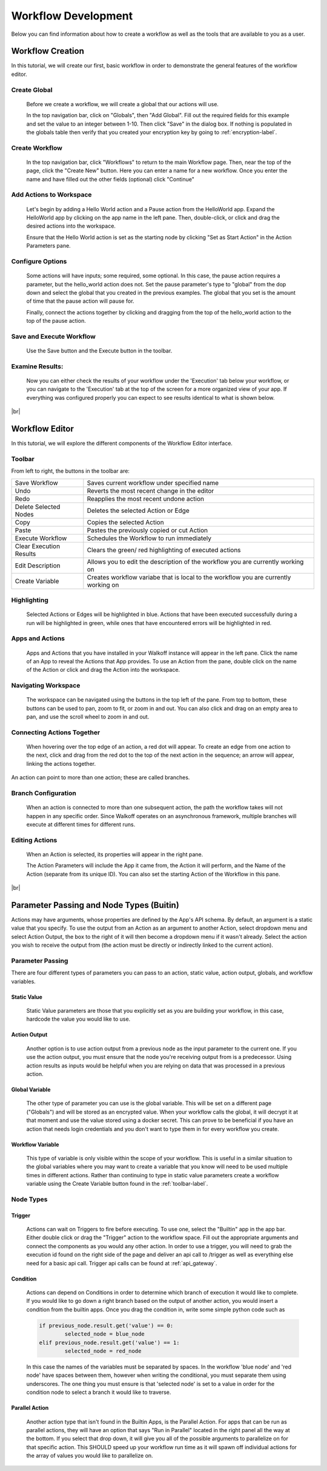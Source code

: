 .. _workflow_dev:

.. |br| raw:: html

  <br />
  
Workflow Development
====================
Below you can find information about how to create a workflow as well as the tools that are available to you as a user.

Workflow Creation
-----------------
In this tutorial, we will create our first, basic workflow in order to demonstrate the general features of the workflow editor.


Create Global
'''''''''''''
	Before we create a workflow, we will create a global that our actions will use.
	
	In the top navigation bar, click on "Globals", then "Add Global". Fill out the required fields for this example and set the value to an integer between 1-10. Then click "Save" in the dialog box. If nothing is populated in the globals table then verify that you created your encryption key by going to 
	:ref:`encryption-label`.
	
.. image:: ../docs/images/create_global.png

Create Workflow
'''''''''''''''
	In the top navigation bar, click "Workflows" to return to the main Workflow page. Then, near the top of the page, click the "Create New" button. Here you can enter a name for a new workflow. Once you enter the name and have filled out the other fields (optional) click "Continue"
.. image:: ../docs/images/create_workflow.png
	
Add Actions to Workspace
''''''''''''''''''''''''
	Let's begin by adding a Hello World action and a Pause action from the HelloWorld app. Expand the HelloWorld app by clicking on the app name in the left pane. Then, double-click, or click and drag the desired actions into the workspace.
	
	Ensure that the Hello World action is set as the starting node by clicking "Set as Start Action" in the Action Parameters pane.
.. image:: ../docs/images/add_actions.png

Configure Options
'''''''''''''''''
	Some actions will have inputs; some required, some optional. In this case, the pause action requires a parameter, but the hello_world action does not. Set the pause parameter's type to "global" from the dop down and select the global that you created in the previous examples. The global that you set is the amount of time that the pause action will pause for.
	
	Finally, connect the actions together by clicking and dragging from the top of the hello_world action to the top of the pause action.
.. image:: ../docs/images/configuration.png

Save and Execute Workflow
'''''''''''''''''''''''''
	Use the Save button and the Execute button in the toolbar.
.. image:: ../docs/images/save_and_execute.png



Examine Results:
''''''''''''''''
	Now you can either check the results of your workflow under the 'Execution' tab below your workflow, or you can navigate to the 'Execution' tab at the top of the screen for a more organized view of your app. If everything was configured properly you can expect to see results identical to what is shown below.
.. image:: ../docs/images/results.PNG

|br|

Workflow Editor
---------------
In this tutorial, we will explore the different components of the Workflow Editor interface.

.. _toolbar-label:
Toolbar
''''''''
From left to right, the buttons in the toolbar are: 

+-----------------------+-----------------------------------------------+
|   Save Workflow       | Saves current workflow under specified name	|
+-----------------------+-----------------------------------------------+
|        Undo	       	| Reverts the most recent change in the editor	|
+-----------------------+-----------------------------------------------+
|        Redo	       	|   Reapplies the most recent undone action	|
+-----------------------+-----------------------------------------------+
| Delete Selected Nodes	|    Deletes the selected Action or Edge	|
+-----------------------+-----------------------------------------------+
|        Copy		|        Copies the selected Action		|
+-----------------------+-----------------------------------------------+
|        Paste		|  Pastes the previously copied or cut Action	|
+-----------------------+-----------------------------------------------+
|    Execute Workflow	|  Schedules the Workflow to run immediately	|
+-----------------------+-----------------------------------------------+
| Clear Execution 	|   Clears the green/ red highlighting of 	|
| Results		|   executed actions				|
+-----------------------+-----------------------------------------------+
|    Edit Description	|  Allows you to edit the description of the 	|
|			|  workflow you are currently working on	|
+-----------------------+-----------------------------------------------+
|    Create Variable	| Creates workflow variabe that is local to the	|
|			| workflow you are currently working on		|
+-----------------------+-----------------------------------------------+

Highlighting
''''''''''''
	Selected Actions or Edges will be highlighted in blue. Actions that have been executed successfully during a run will be highlighted in green, while ones that have encountered errors will be highlighted in red.
	
Apps and Actions
''''''''''''''''
	Apps and Actions that you have installed in your Walkoff instance will appear in the left pane. Click the name of an App to reveal the Actions that App provides. To use an Action from the pane, double click on the name of the Action or click and drag the Action into the workspace.

Navigating Workspace
''''''''''''''''''''
	The workspace can be navigated using the buttons in the top left of the pane. From top to bottom, these buttons can be used to pan, zoom to fit, or zoom in and out. You can also click and drag on an empty area to pan, and use the scroll wheel to zoom in and out.

Connecting Actions Together
'''''''''''''''''''''''''''
	When hovering over the top edge of an action, a red dot will appear. To create an edge from one action to the next, click and drag from the red dot to the top of the next action in the sequence; an arrow will appear, linking the actions together.
An action can point to more than one action; these are called branches.

Branch Configuration
''''''''''''''''''''
	When an action is connected to more than one subsequent action, the path the workflow takes will not happen in any specific order. Since Walkoff operates on an asynchronous framework, multiple branches will execute at different times for different runs.

Editing Actions
'''''''''''''''
	When an Action is selected, its properties will appear in the right pane.
	
	The Action Parameters will include the App it came from, the Action it will perform, and the Name of the Action (separate from its unique ID). You can also set the starting Action of the Workflow in this pane.

|br|

Parameter Passing and Node Types (Buitin)
-----------------------------------------
Actions may have arguments, whose properties are defined by the App's API schema. By default, an argument is a static value that you specify. To use the output from an Action as an argument to another Action, select dropdown menu and select Action Output, the box to the right of it will then become a dropdown menu if it wasn't already. Select the action you wish to receive the output from (the action must be directly or indirectly linked to the current action). 

Parameter Passing
'''''''''''''''''
There are four different types of parameters you can pass to an action, static value, action output, globals, and workflow variables.

Static Value
~~~~~~~~~~~~
	 Static Value parameters are those that you explicitly set as you are building your workflow, in this case, hardcode the value you would like to use. 
	 
Action Output
~~~~~~~~~~~~~
	 Another option is to use action output from a previous node as the input parameter to the current one. If you use the action output, you must ensure that the node you're receiving output from is a predecessor. Using action results as inputs would be helpful when you are relying on data that was processed in a previous action. 

Global Variable
~~~~~~~~~~~~~~~
	The other type of parameter you can use is the global variable. This will be set on a different page ("Globals") and will be stored as an encrypted value. When your workflow calls the global, it will decrypt it at that moment and use the value stored using a docker secret. This can prove to be beneficial if you have an action that needs login credentials and you don't want to type them in for every workflow you create.  

Workflow Variable
~~~~~~~~~~~~~~~~~
	This type of variable is only visible within the scope of your workflow. This is useful in a similar situation to the global variables where you may want to create a variable that you know will need to be used multiple times in different actions. Rather than continuing to type in static value parameters create a workflow variable using the Create Variable button found in the  
	:ref:`toolbar-label`.

Node Types
''''''''''

Trigger
~~~~~~~
	Actions can wait on Triggers to fire before executing. To use one, select the "Builtin" app in the app bar. Either double click or drag the "Trigger" action to the workflow space. Fill out the appropriate arguments and connect the components as you would any other action. In order to use a trigger, you will need to grab the execution id found on the right side of the page and deliver an api call to /trigger as well as everything else need for a basic api call. Trigger api calls can be found at 
	:ref:`api_gateway`. 
	
Condition
~~~~~~~~~
	Actions can depend on Conditions in order to determine which branch of execution it would like to complete. If you would like to go down a right branch based on the output of another action, you would insert a condition from the builtin apps. Once you drag the condition in, write some simple python code such as 
	
	.. code-block:: console
		
		if previous_node.result.get('value') == 0:
			selected_node = blue_node
		elif previous_node.result.get('value') == 1:
			selected_node = red_node
			
	In this case the names of the variables must be separated by spaces. In the workflow 'blue node' and 'red node' have spaces between them, however when writing the conditional, you must separate them using underscores. The one thing you must ensure is that 'selected node' is set to a value in order for the condition node to select a branch it would like to traverse.
.. image:: ../docs/images/conditional.png

Parallel Action
~~~~~~~~~~~~~~~
	Another action type that isn't found in the Builtin Apps, is the Parallel Action. For apps that can be run as parallel actions, they will have an option that says "Run in Parallel" located in the right panel all the way at the bottom. If you select that drop down, it will give you all of the possible arguments to parallelize on for that specific action. This SHOULD speed up your workflow run time as it will spawn off individual actions for the array of values you would like to parallelize on. 

	

